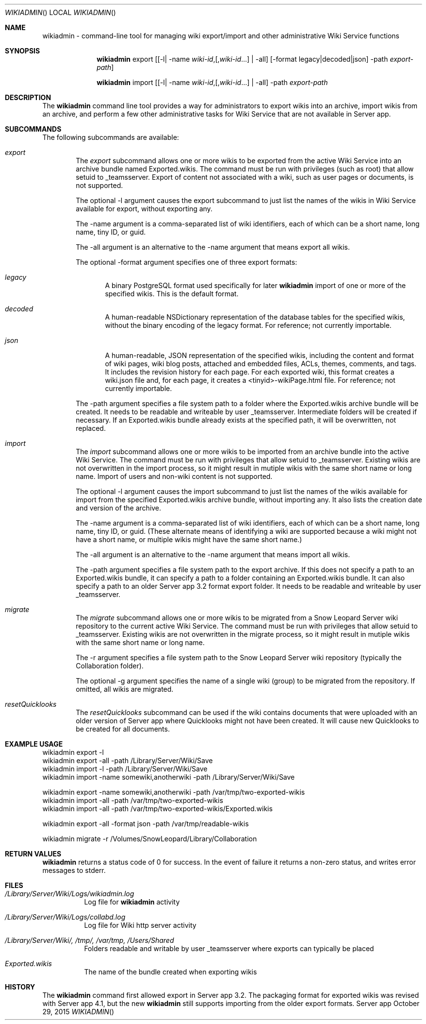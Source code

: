 .\"" Copyright (c) 2015 Apple Inc. All Rights Reserved.
.\""
.\"" IMPORTANT NOTE: This file is licensed only for use on Apple-branded
.\"" computers and is subject to the terms and conditions of the Apple Software
.\"" License Agreement accompanying the package this file is a part of.
.\"" You may not port this file to another platform without Apple's written consent.
.\""
.\"
.Dd October 29, 2015
.Dt WIKIADMIN
.Os "Server app"
.Sh NAME
.Nm wikiadmin
- command-line tool for managing wiki export/import and other administrative Wiki Service functions
.Sh SYNOPSIS
.Nm
export [[-l| -name \fIwiki-id\fR,[,\fIwiki-id\fR...] | -all] [-format legacy|decoded|json] -path \fIexport-path\fR]

.Nm
import [[-l| -name \fIwiki-id\fR,[,\fIwiki-id\fR...] | -all] -path \fIexport-path\fR
.Sh DESCRIPTION
The
.Nm
command line tool provides a way for administrators to export wikis into an archive, import wikis from an archive, and perform a few other administrative tasks for Wiki Service that are not available in Server app.
.Sh SUBCOMMANDS
The following subcommands are available:
.Bl -tag -width flag
.It Ar export
The
.Ar export
subcommand allows one or more wikis to be exported from the active Wiki Service into an archive bundle named Exported.wikis. The command must be run with privileges (such as root) that allow setuid to _teamsserver. Export of content not associated with a wiki, such as user pages or documents, is not supported.
.Pp
The optional -l argument causes the export subcommand to just list the names of the wikis in Wiki Service available for export, without exporting any.
.Pp
The -name argument is a comma-separated list of wiki identifiers, each of which can be a short name, long name, tiny ID, or guid.
.Pp
The -all argument is an alternative to the -name argument that means export all wikis.
.Pp
The optional -format argument specifies one of three export formats:
.Bl -tag -width flag
.It Ar legacy
A binary PostgreSQL format used specifically for later
.Nm
import of one or more of the specified wikis. This is the default format.
.It Ar decoded
A human-readable NSDictionary representation of the database tables for the specified wikis, without the binary encoding of the legacy format. For reference; not currently importable.
.It Ar json
A human-readable, JSON representation of the specified wikis, including the content and
format of wiki pages, wiki blog posts, attached and embedded files, ACLs, themes, comments, and tags. It includes the revision history for each page. For each exported wiki, this format creates a wiki.json file and, for each page, it creates a <tinyid>-wikiPage.html file. For reference; not currently importable.
.El
.Pp
The -path argument specifies a file system path to a folder where the Exported.wikis archive bundle will be created. It needs to be readable and writeable by user _teamsserver. Intermediate folders will be created if necessary. If an Exported.wikis bundle already exists at the specified path, it will be overwritten, not replaced.
.It Ar import
The
.Ar import
subcommand allows one or more wikis to be imported from an archive bundle into the active Wiki Service. The command must be run with privileges that allow setuid to _teamsserver. Existing wikis are not overwritten in the import process, so it might result in mutiple wikis with the same short name or long name. Import of users and non-wiki content is not supported.
.Pp
The optional -l argument causes the import subcommand to just list the names of the wikis available for import from the specified Exported.wikis archive bundle, without importing any. It also lists the creation date and version of the archive.
.Pp
The -name argument is a comma-separated list of wiki identifiers, each of which can be a short name, long name, tiny ID, or guid. (These alternate means of identifying a wiki are supported because a wiki might not have a short name, or multiple wikis might have the same short name.)
.Pp
The -all argument is an alternative to the -name argument that means import all wikis.
.Pp
The -path argument specifies a file system path to the export archive. If this does not specify a path to an Exported.wikis bundle, it can specify a path to a folder containing an Exported.wikis bundle. It can also specify a path to an older Server app 3.2 format export folder. It needs to be readable and writeable by user _teamsserver.
.It Ar migrate
The
.Ar migrate
subcommand allows one or more wikis to be migrated from a Snow Leopard Server wiki repository to the current active Wiki Service. The command must be run with privileges that allow setuid to _teamsserver. Existing wikis are not overwritten in the migrate process, so it might result in mutiple wikis with the same short name or long name.
.Pp
The -r argument specifies a file system path to the Snow Leopard Server wiki repository (typically the Collaboration folder).
.Pp
The optional -g argument specifies the name of a single wiki (group) to be migrated from the repository. If omitted, all wikis are migrated.
.It Ar resetQuicklooks
The
.Ar resetQuicklooks
subcommand can be used if the wiki contains documents that were uploaded with an older version of Server app where Quicklooks might not have been created. It will cause new Quicklooks to be created for all documents.

.Pp
.Sh EXAMPLE USAGE
.Bd -literal
wikiadmin export -l
wikiadmin export -all -path /Library/Server/Wiki/Save
wikiadmin import -l -path /Library/Server/Wiki/Save
wikiadmin import -name somewiki,anotherwiki -path /Library/Server/Wiki/Save

wikiadmin export -name somewiki,anotherwiki -path /var/tmp/two-exported-wikis
wikiadmin import -all -path /var/tmp/two-exported-wikis
wikiadmin import -all -path /var/tmp/two-exported-wikis/Exported.wikis

wikiadmin export -all -format json -path /var/tmp/readable-wikis

wikiadmin migrate -r /Volumes/SnowLeopard/Library/Collaboration

.Ed
.Sh RETURN VALUES
.Nm
returns a status code of 0 for success. In the event of failure it returns a non-zero status,
and writes error messages to stderr.
.Sh FILES
.Bl -tag -width indent
.It Pa /Library/Server/Wiki/Logs/wikiadmin.log
Log file for
.Nm
activity
.It Pa /Library/Server/Wiki/Logs/collabd.log
Log file for Wiki http server activity
.It Pa /Library/Server/Wiki/, /tmp/, /var/tmp, /Users/Shared
Folders readable and writable by user _teamsserver where exports can typically be placed
.It Pa Exported.wikis
The name of the bundle created when exporting wikis
.El
.Sh HISTORY
The
.Nm
command first allowed export in Server app 3.2. The packaging format for exported wikis was revised with Server app 4.1, but the new
.Nm
still supports importing from the older export formats.
